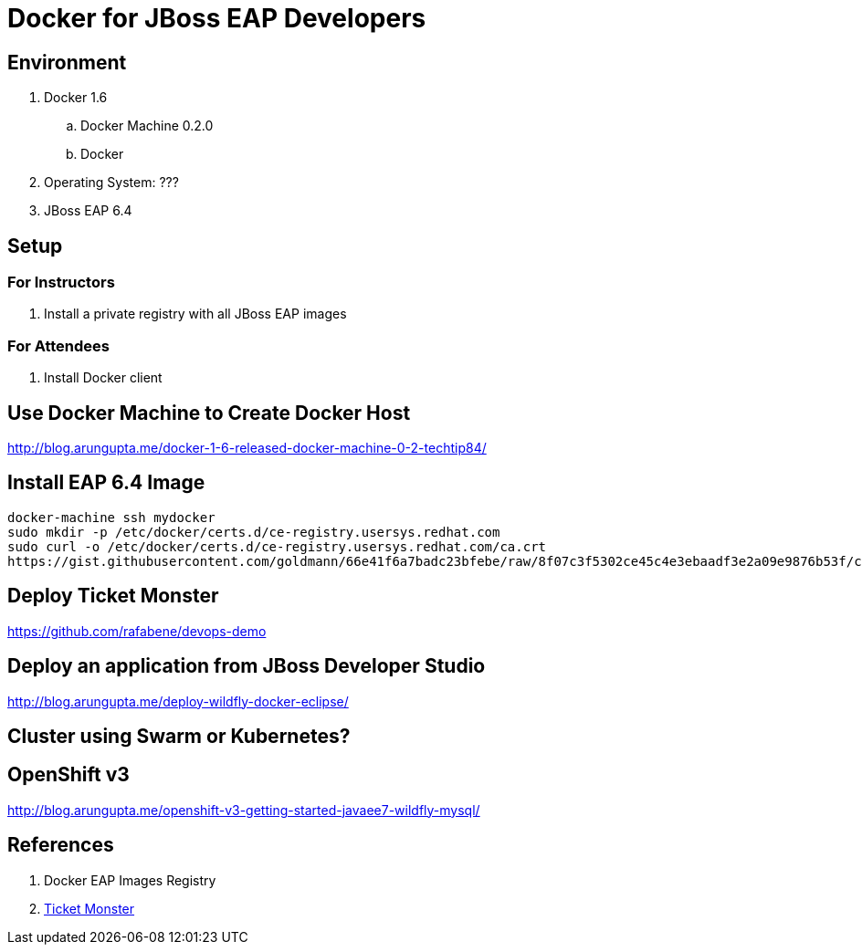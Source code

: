 # Docker for JBoss EAP Developers

## Environment

. Docker 1.6
.. Docker Machine 0.2.0
.. Docker 
. Operating System: ???
. JBoss EAP 6.4

## Setup

### For Instructors

. Install a private registry with all JBoss EAP images

### For Attendees

. Install Docker client

## Use Docker Machine to Create Docker Host

http://blog.arungupta.me/docker-1-6-released-docker-machine-0-2-techtip84/

## Install EAP 6.4 Image

[src, text]
----
docker-machine ssh mydocker
sudo mkdir -p /etc/docker/certs.d/ce-registry.usersys.redhat.com
sudo curl -o /etc/docker/certs.d/ce-registry.usersys.redhat.com/ca.crt
https://gist.githubusercontent.com/goldmann/66e41f6a7badc23bfebe/raw/8f07c3f5302ce45c4e3ebaadf3e2a09e9876b53f/ca.crt
----

## Deploy Ticket Monster

https://github.com/rafabene/devops-demo

## Deploy an application from JBoss Developer Studio

http://blog.arungupta.me/deploy-wildfly-docker-eclipse/

## Cluster using Swarm or Kubernetes?

## OpenShift v3

http://blog.arungupta.me/openshift-v3-getting-started-javaee7-wildfly-mysql/

## References

. Docker EAP Images Registry
. http://www.jboss.org/ticket-monster/[Ticket Monster]

